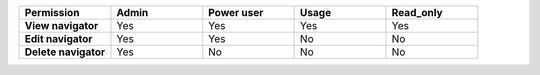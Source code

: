 .. list-table::
  :widths: 20,20,20,20,20

  * - :strong:`Permission`
    - :strong:`Admin`
    - :strong:`Power user`
    - :strong:`Usage`
    - :strong:`Read_only`

  * - :strong:`View navigator`
    - Yes
    - Yes
    - Yes
    - Yes

  * - :strong:`Edit navigator`
    - Yes
    - Yes
    - No
    - No

  * - :strong:`Delete navigator`
    - Yes
    - No
    - No
    - No



